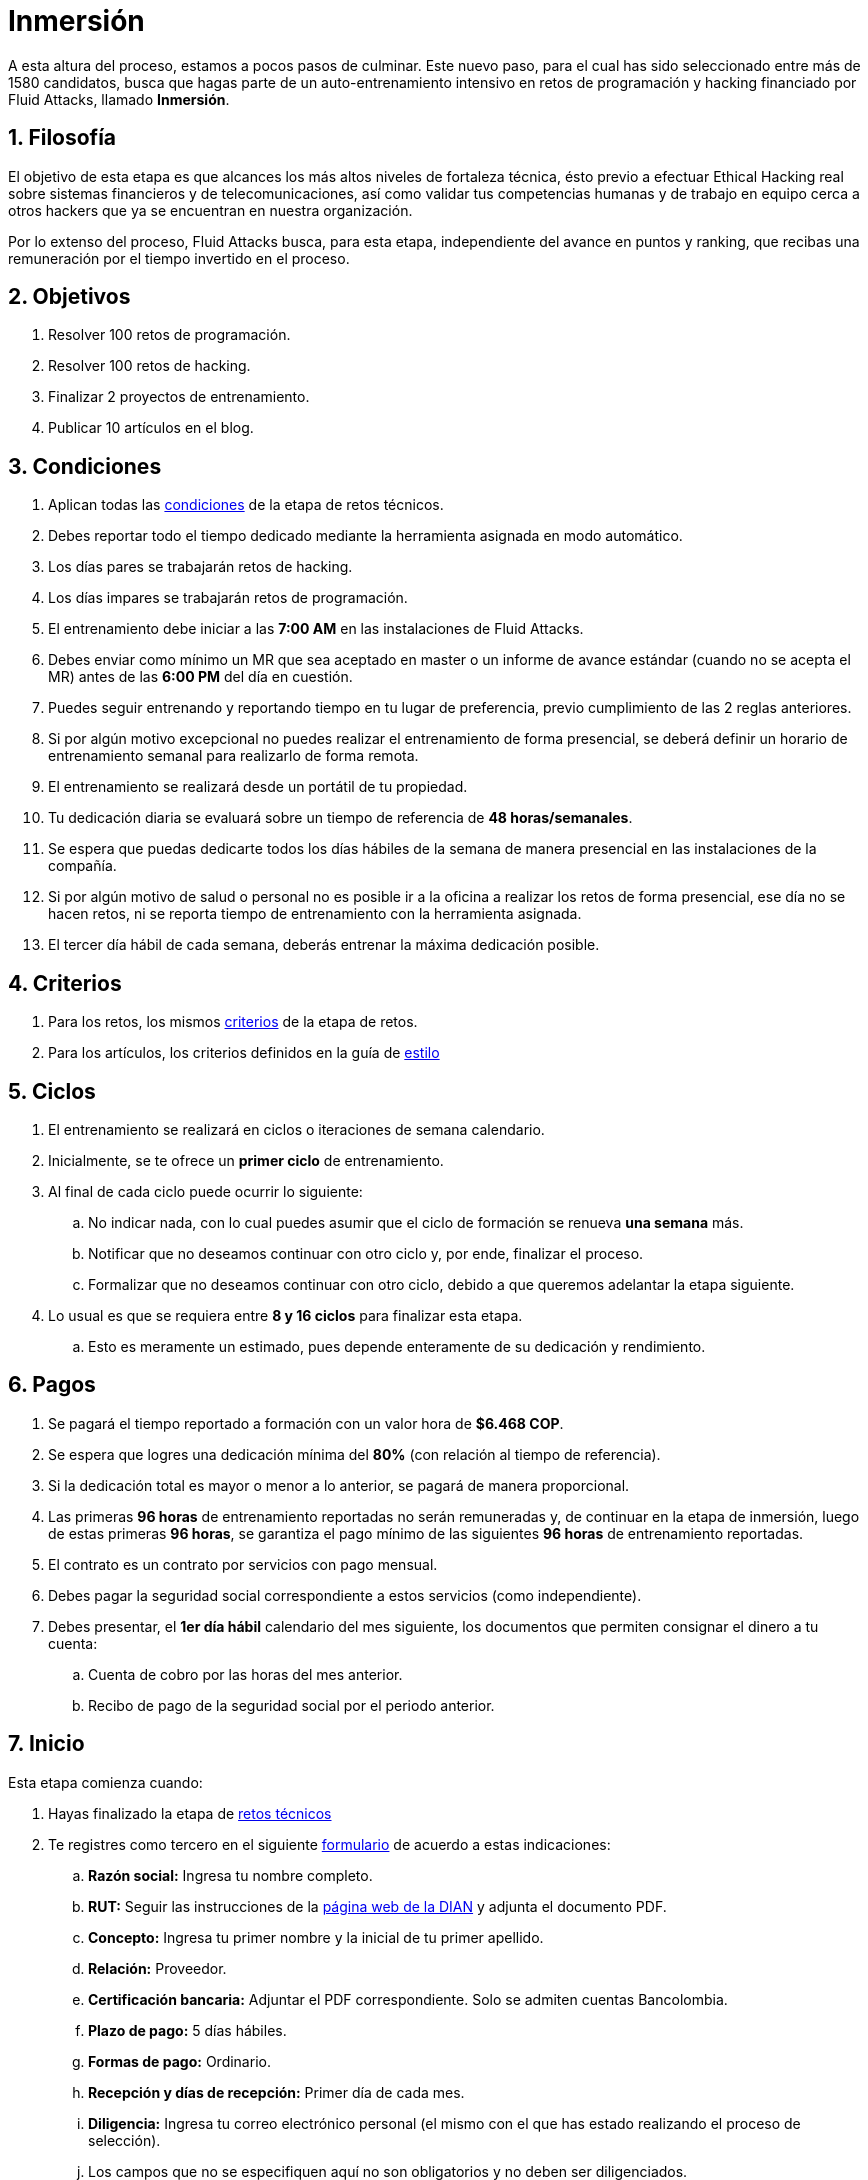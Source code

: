 :slug: empleos/inmersion/
:category: empleos
:description: La siguiente página tiene como objetivo informar a los interesados en ser parte del equipo de trabajo de Fluid Attacks sobre el proceso de selección. La etapa de inmersión consiste en un entrenamiento remunerado cuya finalidad es adquirir los conocimientos necesarios para desempeñar tu cargo.
:keywords: Fluid Attacks, Empleo, Proceso, Selección, Inmersión, Entrenamiento.
//:toc: yes
:translate: careers/immersion/

= Inmersión

A esta altura del proceso, estamos a pocos pasos de culminar.
Este nuevo paso, para el cual has sido seleccionado
entre más de +1580+ candidatos, busca que hagas parte
de un auto-entrenamiento intensivo en retos de programación y
+hacking+ financiado por +Fluid Attacks+, llamado *Inmersión*.

== 1. Filosofía

El objetivo de esta etapa es que alcances
los más altos niveles de fortaleza técnica,
ésto previo a efectuar Ethical Hacking real
sobre sistemas financieros y de telecomunicaciones, así como validar
tus competencias humanas y de trabajo en equipo cerca a otros +hackers+
que ya se encuentran en nuestra organización.

Por lo extenso del proceso, +Fluid Attacks+ busca, para esta etapa,
independiente del avance en puntos y ranking,
que recibas una remuneración por el tiempo invertido en el proceso.

== 2. Objetivos

. Resolver +100+ retos de programación.
. Resolver +100+ retos de hacking.
. Finalizar +2+ proyectos de entrenamiento.
. Publicar +10+ artículos en el blog.

== 3. Condiciones

. Aplican todas las [button]#link:../retos-tecnicos/#condiciones[condiciones]#
de la etapa de retos técnicos.
. Debes reportar todo el tiempo dedicado
mediante la herramienta asignada en modo automático.
. Los días pares se trabajarán retos de +hacking+.
. Los días impares se trabajarán retos de programación.
. El entrenamiento debe iniciar a las *7:00 AM*
en las instalaciones de +Fluid Attacks+.
. Debes enviar como mínimo un +MR+ que sea aceptado en +master+
o un informe de avance estándar (cuando no se acepta el +MR+)
antes de las *6:00 PM* del día en cuestión.
. Puedes seguir entrenando y reportando tiempo en tu lugar de preferencia,
previo cumplimiento de las 2 reglas anteriores.
. Si por algún motivo excepcional no puedes realizar
el entrenamiento de forma presencial, se deberá definir
un horario de entrenamiento semanal para realizarlo de forma remota.
. El entrenamiento se realizará desde un portátil de tu propiedad.
. Tu dedicación diaria se evaluará sobre un tiempo de referencia
de *48 horas/semanales*.
. Se espera que puedas dedicarte todos los días hábiles
de la semana de manera presencial en las instalaciones de la compañía.
. Si por algún motivo de salud o personal no es posible ir a la oficina
a realizar los retos de forma presencial, ese día no se hacen retos,
ni se reporta tiempo de entrenamiento con la herramienta asignada.
. El tercer día hábil de cada semana, deberás entrenar
la máxima dedicación posible.

== 4. Criterios

. Para los retos, los mismos [button]#link:../retos-tecnicos/#criterios[criterios]#
de la etapa de retos.
. Para los artículos, los criterios definidos en la guía de [button]#link:../../estilo/[estilo]#

== 5. Ciclos

. El entrenamiento se realizará en ciclos o iteraciones de semana calendario.
. Inicialmente, se te ofrece un *primer ciclo* de entrenamiento.
. Al final de cada ciclo puede ocurrir lo siguiente:
.. No indicar nada, con lo cual puedes asumir que el ciclo de formación
se renueva *una semana* más.
.. Notificar que no deseamos continuar con otro ciclo
y, por ende, finalizar el proceso.
.. Formalizar que no deseamos continuar con otro ciclo,
debido a que queremos adelantar la etapa siguiente.
. Lo usual es que se requiera entre *8 y 16 ciclos* para finalizar esta etapa.
.. Esto es meramente un estimado,
pues depende enteramente de su dedicación y rendimiento.

== 6. Pagos

. Se pagará el tiempo reportado a formación con un valor hora de *$6.468 COP*.
. Se espera que logres una dedicación mínima del *80%*
(con relación al tiempo de referencia).
. Si la dedicación total es mayor o menor a lo anterior,
se pagará de manera proporcional.
. Las primeras *96 horas* de entrenamiento reportadas no serán remuneradas y,
de continuar en la etapa de inmersión, luego de estas primeras *96 horas*,
se garantiza el pago mínimo de las siguientes *96 horas*
de entrenamiento reportadas.
. El contrato es un contrato por servicios con pago mensual.
. Debes pagar la seguridad social correspondiente a estos servicios
(como independiente).
. Debes presentar, el *1er día hábil* calendario del mes siguiente,
los documentos que permiten consignar el dinero a tu cuenta:
.. Cuenta de cobro por las horas del mes anterior.
.. Recibo de pago de la seguridad social por el periodo anterior.

== 7. Inicio

Esta etapa comienza cuando:

. Hayas finalizado la etapa de link:../retos-tecnicos/[retos técnicos]
. Te registres como tercero en el siguiente [button]#link:../../../../forms/tercero[formulario]#
de acuerdo a estas indicaciones:
.. *Razón social:* Ingresa tu nombre completo.
.. *+RUT+:* Seguir las instrucciones de la
link:https://www.dian.gov.co/impuestos/personas/Paginas/rut.aspx[página web de la +DIAN+]
y adjunta el documento +PDF+.
.. *Concepto:* Ingresa tu primer nombre y la inicial de tu primer apellido.
.. *Relación:* Proveedor.
.. *Certificación bancaria:* Adjuntar el +PDF+ correspondiente.
Solo se admiten cuentas Bancolombia.
.. *Plazo de pago:* 5 días hábiles.
.. *Formas de pago:* Ordinario.
.. *Recepción y días de recepción:* Primer día de cada mes.
.. *Diligencia:* Ingresa tu correo electrónico personal
(el mismo con el que has estado realizando el proceso de selección).
.. Los campos que no se especifiquen aquí no son obligatorios
y no deben ser diligenciados.
. Nos envíes por e-mail (careers@autonomicmind.co) lo siguiente:
.
[quote]
____________________________________________________________________
He leído y entendido toda la documentación y términos de la etapa de inmersión,
acepto la propuesta y confirmo que puedo iniciar en la fecha AAAA/MM/DD.

Adjunto:

* TarjetaProfesional.pdf (si eres graduado y la tienes)
* ReciboTramiteTarjetaProfesional.pdf (si eres graduado y no la tienes)
* Ninguno (si no eres graduado).
____________________________________________________________________

[IMPORTANT]
Otros detalles procedimentales de cómo se llevará a cabo el entrenamiento
que se hace cada día, los lenguajes de programación,
la forma de documentación, y las herramientas requeridas, entre otros,
serán revelados el primer día de Inmersión y
cuando hayas finalizado todos los ítems mencionados en esta sección.

== 8. Fin

La etapa de inmersión finaliza en cualquiera de las siguientes circunstancias:

. Has completado los link:#objetivos[objetivos mencionados]

. Has alcanzado el tope máximo de 10 +MR+ fallidos,
esto es, +MR+ que no se le hace +merge+ por cuestiones detalladas
en la documentación y que aun así se incumplen.

. No estás cumpliendo las link:#condiciones[condiciones]
y link:#criterios[criterios] definidos de la etapa.

Si tienes alguna duda,
no dudes en escribir a careers@autonomicmind.co
